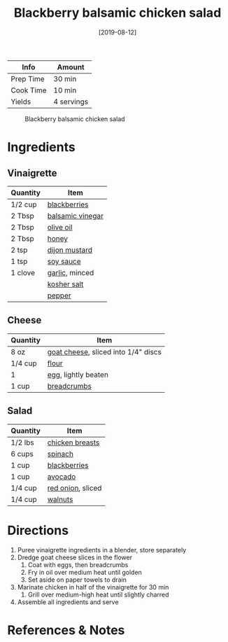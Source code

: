 :PROPERTIES:
:ID:       0c30a9e3-20f7-43ea-aeb2-9035b25615e3
:END:
#+TITLE: Blackberry balsamic chicken salad
#+DATE: [2019-08-12]
#+LAST_MODIFIED: [2022-07-25 Mon 08:48]
#+FILETAGS: :recipe:lunch:dinner:

| Info      | Amount     |
|-----------+------------|
| Prep Time | 30 min     |
| Cook Time | 10 min     |
| Yields    | 4 servings |

#+CAPTION: Blackberry balsamic chicken salad
[[../_assets/blackberry-balsamic-salad.jpg]]

* Ingredients

** Vinaigrette

| Quantity | Item             |
|----------+------------------|
| 1/2 cup  | [[../_ingredients/blackberry.md][blackberries]]     |
| 2 Tbsp   | [[../_ingredients/balsamic-vinegar.md][balsamic vinegar]] |
| 2 Tbsp   | [[../_ingredients/olive-oil.md][olive oil]]        |
| 2 Tbsp   | [[../_ingredients/honey.md][honey]]            |
| 2 tsp    | [[../_ingredients/dijon-mustard.md][dijon mustard]]    |
| 1 tsp    | [[../_ingredients/soy-sauce.md][soy sauce]]        |
| 1 clove  | [[../_ingredients/garlic.md][garlic]], minced   |
|          | [[../_ingredients/kosher-salt.md][kosher salt]]      |
|          | [[../_ingredients/pepper.md][pepper]]           |

** Cheese

| Quantity | Item                                |
|----------+-------------------------------------|
| 8 oz     | [[../_ingredients/goat-cheese.md][goat cheese]], sliced into 1/4" discs |
| 1/4 cup  | [[../_ingredients/flour.md][flour]]                               |
| 1        | [[../_ingredients/egg.md][egg]], lightly beaten                 |
| 1 cup    | [[../_ingredients/breadcrumbs.md][breadcrumbs]]                         |

** Salad

| Quantity | Item              |
|----------+-------------------|
| 1/2 lbs  | [[../_ingredients/chicken-breast.md][chicken breasts]]   |
| 6 cups   | [[../_ingredients/spinach.md][spinach]]           |
| 1 cup    | [[../_ingredients/blackberry.md][blackberries]]      |
| 1 cup    | [[../_ingredients/avocado.md][avocado]]           |
| 1/4 cup  | [[../_ingredients/red-onion.md][red onion]], sliced |
| 1/4 cup  | [[../_ingredients/walnuts.md][walnuts]]           |

* Directions

1. Puree vinaigrette ingredients in a blender, store separately
2. Dredge goat cheese slices in the flower
   1. Coat with eggs, then breadcrumbs
   2. Fry in oil over medium heat until golden
   3. Set aside on paper towels to drain
3. Marinate chicken in half of the vinaigrette for 30 min
   1. Grill over medium-high heat until slightly charred
4. Assemble all ingredients and serve

* References & Notes
